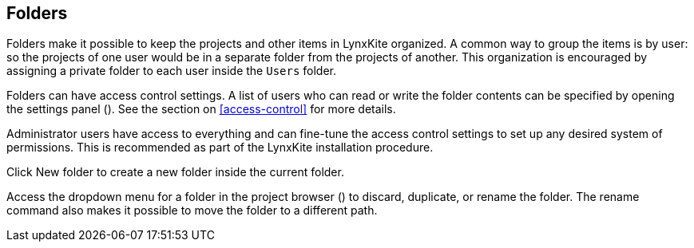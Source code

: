 ## Folders

Folders make it possible to keep the projects and other items in LynxKite organized. A common way to
group the items is by user: so the projects of one user would be in a separate folder from the
projects of another. This organization is encouraged by assigning a private folder to each user
inside the `Users` folder.

Folders can have access control settings. A list of users who can read or write the folder contents
can be specified by opening the settings panel
(+++<label class="btn btn-default"><i class="glyphicon glyphicon-cog"></i></label>+++).
See the section on <<access-control>> for more details.

Administrator users have access to everything and can fine-tune the access control settings to set
up any desired system of permissions. This is recommended as part of the LynxKite installation
procedure.

Click +++
<span class="entry-list" style="display: inline-block;">
  <span class="entry" style="display: block;">
    <span style="display: block;" class="icon glyphicon glyphicon-plus"></span>
    <span class="lead">New folder</span>
  </span>
</span>
+++ to create a new folder inside the current folder.

Access the dropdown menu for a folder in the project browser
(+++<a href class="btn-dropdown dropdown-toggle" dropdown-toggle><span class="caret"></span></a>+++)
to discard, duplicate, or rename the folder. The rename command also makes it possible to move the
folder to a different path.
